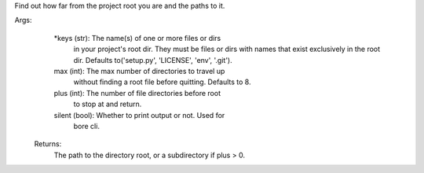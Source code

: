 Find out how far from the project root you are and the paths to it.

Args:
        *keys (str): The name(s) of one or more files or dirs
            in your project's root dir. They must be files or
            dirs with names that exist exclusively in the root
            dir. Defaults to('setup.py', 'LICENSE', 'env', '.git').
        max (int): The max number of directories to travel up
            without finding a root file before quitting.
            Defaults to 8.
        plus (int): The number of file directories before root
            to stop at and return.
        silent (bool): Whether to print output or not. Used for
            bore cli.

    Returns:
        The path to the directory root, or a subdirectory if plus > 0.
